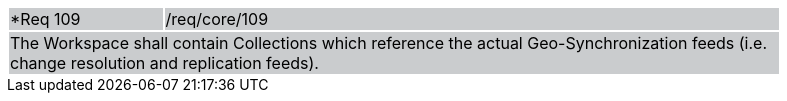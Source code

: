 [width="90%",cols="20%,80%"]
|===
|*Req 109 {set:cellbgcolor:#CACCCE}|/req/core/109
2+|The Workspace shall contain Collections which reference the actual Geo-Synchronization feeds (i.e. change resolution and replication feeds). 
|===
